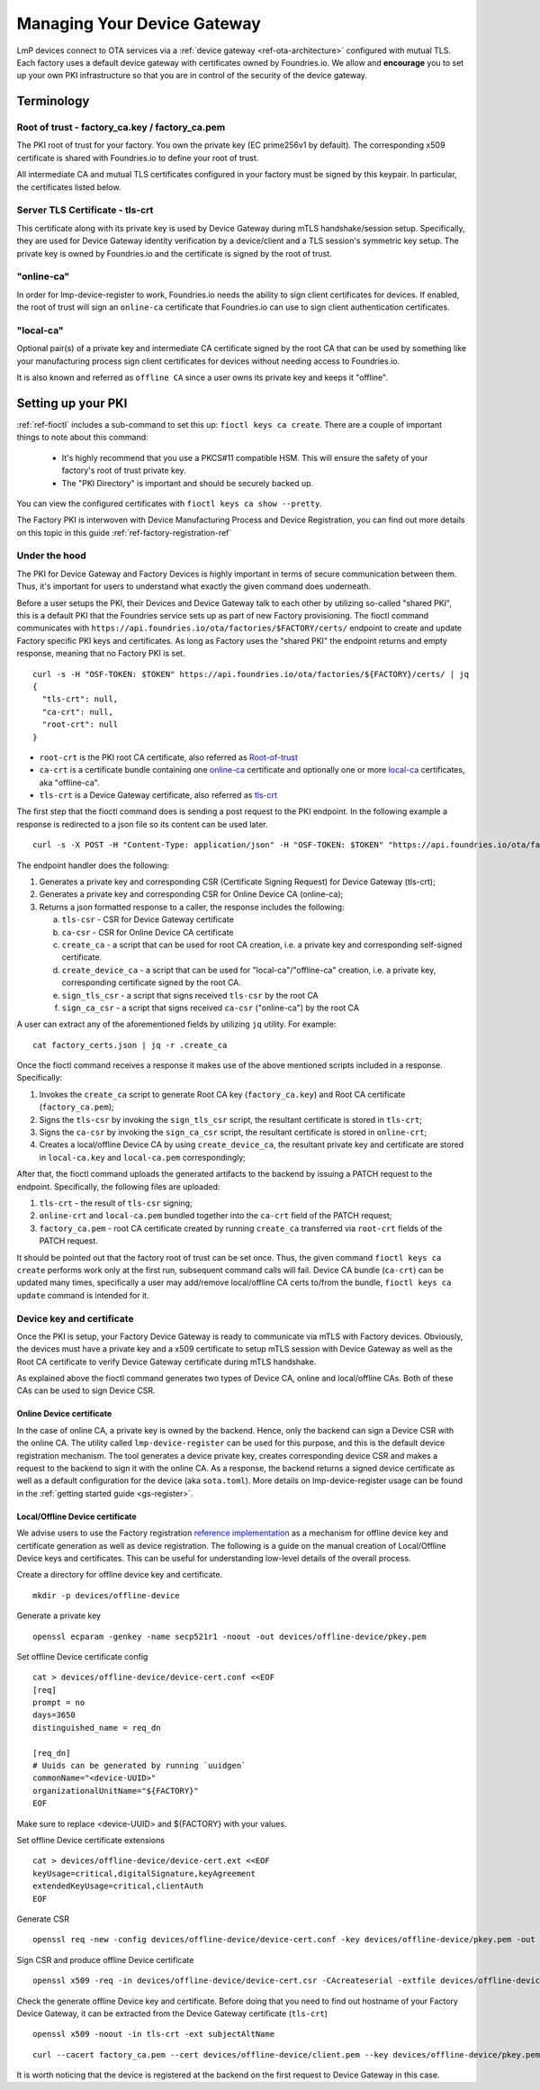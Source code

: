 .. _ref-device-gateway:

Managing Your Device Gateway
============================

LmP devices connect to OTA services via a
:ref:`device gateway <ref-ota-architecture>` configured with
mutual TLS. Each factory uses a default device gateway with
certificates owned by Foundries.io. We allow and **encourage**
you to set up your own PKI infrastructure so that you are in control
of the security of the device gateway.

Terminology
-----------

.. _Root-of-trust:

Root of trust - factory_ca.key / factory_ca.pem
~~~~~~~~~~~~~~~~~~~~~~~~~~~~~~~~~~~~~~~~~~~~~~~

The PKI root of trust for your factory. You own the private key
(EC prime256v1 by default). The corresponding x509 certificate is shared
with Foundries.io to define your root of trust.

All intermediate CA and mutual TLS certificates configured in your factory  must be signed
by this keypair. In particular, the certificates listed below.

.. _tls-crt:

Server TLS Certificate - tls-crt
~~~~~~~~~~~~~~~~~~~~~~~~~~~~~~~~

This certificate along with its private key is used by Device Gateway
during mTLS handshake/session setup.
Specifically, they are used for Device Gateway identity verification by a device/client
and a TLS session's symmetric key setup.
The private key is owned by Foundries.io and the certificate is signed by the root of trust.

.. _online-ca:

"online-ca"
~~~~~~~~~~~

In order for lmp-device-register to work, Foundries.io needs the
ability to sign client certificates for devices. If enabled, the
root of trust will sign an ``online-ca`` certificate that Foundries.io can use
to sign client authentication certificates.

.. _local-ca:

"local-ca"
~~~~~~~~~~
Optional pair(s) of a private key and intermediate CA certificate signed by the root CA that can be used by something like your
manufacturing process sign client certificates for devices without needing access to Foundries.io.

It is also known and referred as ``offline CA`` since a user owns its private key and keeps it "offline".

  .. figure:: /_static/ca_certs.png
     :align: center
     :scale: 90 %
     :alt: PKI hierarchy

Setting up your PKI
-------------------

:ref:`ref-fioctl` includes a sub-command to set this up:
``fioctl keys ca create``. There are a couple of important things to
note about this command:

 * It's highly recommend that you use a PKCS#11 compatible HSM. This
   will ensure the safety of your factory's root of trust private key.

 * The "PKI Directory" is important and should be securely backed
   up.

You can view the configured certificates with
``fioctl keys ca show --pretty``.

The Factory PKI is interwoven with Device Manufacturing Process and Device Registration,
you can find out more details on this topic in this guide :ref:`ref-factory-registration-ref`

Under the hood
~~~~~~~~~~~~~~

The PKI for Device Gateway and Factory Devices is highly important in terms of secure communication between them.
Thus, it's important for users to understand what exactly the given command does underneath.

Before a user setups the PKI, their Devices and Device Gateway talk to each other by utilizing so-called "shared PKI",
this is a default PKI that the Foundries service sets up as part of new Factory provisioning.
The fioctl command communicates with ``https://api.foundries.io/ota/factories/$FACTORY/certs/``
endpoint to create and update Factory specific PKI keys and certificates. As long as Factory uses the "shared PKI"
the endpoint returns and empty response, meaning that no Factory PKI is set.
::

    curl -s -H "OSF-TOKEN: $TOKEN" https://api.foundries.io/ota/factories/${FACTORY}/certs/ | jq
    {
      "tls-crt": null,
      "ca-crt": null,
      "root-crt": null
    }

* ``root-crt`` is the PKI root CA certificate, also referred as Root-of-trust_
* ``ca-crt`` is a certificate bundle containing one online-ca_ certificate and optionally one or more local-ca_ certificates, aka "offline-ca".
* ``tls-crt`` is a Device Gateway certificate, also referred as tls-crt_


The first step that the fioctl command does is sending a post request to the PKI endpoint.
In the following example a response is redirected to a json file so its content can be used later.

::

    curl -s -X POST -H "Content-Type: application/json" -H "OSF-TOKEN: $TOKEN" "https://api.foundries.io/ota/factories/${FACTORY}/certs/" | jq . > factory_certs.json

The endpoint handler does the following:

1. Generates a private key and corresponding CSR (Certificate Signing Request) for Device Gateway (tls-crt);
2. Generates a private key and corresponding CSR for Online Device CA (online-ca);
3. Returns a json formatted response to a caller, the response includes the following:

   a. ``tls-csr`` - CSR for Device Gateway certificate
   b. ``ca-csr`` - CSR for Online Device CA certificate
   c. ``create_ca`` - a script that can be used for root CA creation, i.e. a private key and corresponding self-signed certificate.
   d. ``create_device_ca`` - a script that can be used for "local-ca"/"offline-ca" creation, i.e. a private key, corresponding certificate signed by the root CA.
   e. ``sign_tls_csr`` - a script that signs received ``tls-csr`` by the root CA
   f. ``sign_ca_csr`` - a script that signs received ``ca-csr`` ("online-ca") by the root CA

A user can extract any of the aforementioned fields by utilizing ``jq`` utility. For example:

::

    cat factory_certs.json | jq -r .create_ca

Once the fioctl command receives a response it makes use of the above mentioned scripts included in a response.
Specifically:

1. Invokes the ``create_ca`` script to generate Root CA key (``factory_ca.key``) and Root CA certificate (``factory_ca.pem``);
2. Signs the ``tls-csr`` by invoking the ``sign_tls_csr`` script, the resultant certificate is stored in ``tls-crt``;
3. Signs the ``ca-csr`` by invoking the ``sign_ca_csr`` script, the resultant certificate is stored in ``online-crt``;
4. Creates a local/offline Device CA by using ``create_device_ca``, the resultant private key and certificate are stored in ``local-ca.key`` and ``local-ca.pem`` correspondingly;

After that, the fioctl command uploads the generated artifacts to the backend by issuing a PATCH request to the endpoint.
Specifically, the following files are uploaded:

1. ``tls-crt`` - the result of ``tls-csr`` signing;
2. ``online-crt`` and ``local-ca.pem`` bundled together into the ``ca-crt`` field of the PATCH request;
3. ``factory_ca.pem`` - root CA certificate created by running ``create_ca`` transferred via ``root-crt`` fields of the PATCH request.

It should be pointed out that the factory root of trust can be set once.
Thus, the given command ``fioctl keys ca create`` performs work only at the first run, subsequent command calls will fail.
Device CA bundle (``ca-crt``) can be updated many times, specifically a user may add/remove local/offline CA certs to/from the bundle,
``fioctl keys ca update`` command is intended for it.

Device key and certificate
~~~~~~~~~~~~~~~~~~~~~~~~~~
Once the PKI is setup, your Factory Device Gateway is ready to communicate via mTLS with Factory devices.
Obviously, the devices must have a private key and a x509 certificate to setup mTLS session with Device Gateway
as well as the Root CA certificate to verify Device Gateway certificate during mTLS handshake.

As explained above the fioctl command generates two types of Device CA, online and local/offline CAs.
Both of these CAs can be used to sign Device CSR.

Online Device certificate
*************************
In the case of online CA, a private key is owned by the backend. Hence, only the backend can sign a Device CSR with the online CA.
The utility called ``lmp-device-register`` can be used for this purpose,
and this is the default device registration mechanism. The tool generates a device private key,
creates corresponding device CSR and makes a request to the backend to sign it with the online CA.
As a response, the backend returns a signed device certificate as well as a default configuration for the device (aka ``sota.toml``).
More details on lmp-device-register usage can be found in the :ref:`getting started guide <gs-register>`.

Local/Offline Device certificate
********************************

We advise users to use the Factory registration `reference implementation`_ as a mechanism for
offline device key and certificate generation as well as device registration.
The following is a guide on the manual creation of Local/Offline Device keys and certificates.
This can be useful for understanding low-level details of the overall process.


Create a directory for offline device key and certificate.
::

    mkdir -p devices/offline-device


Generate a private key
::

    openssl ecparam -genkey -name secp521r1 -noout -out devices/offline-device/pkey.pem


Set offline Device certificate config
::

   cat > devices/offline-device/device-cert.conf <<EOF
   [req]
   prompt = no
   days=3650
   distinguished_name = req_dn

   [req_dn]
   # Uuids can be generated by running `uuidgen`
   commonName="<device-UUID>"
   organizationalUnitName="${FACTORY}"
   EOF

Make sure to replace <device-UUID> and ${FACTORY} with your values.

Set offline Device certificate extensions
::

   cat > devices/offline-device/device-cert.ext <<EOF
   keyUsage=critical,digitalSignature,keyAgreement
   extendedKeyUsage=critical,clientAuth
   EOF

Generate CSR

::

    openssl req -new -config devices/offline-device/device-cert.conf -key devices/offline-device/pkey.pem -out devices/offline-device/device-cert.csr

Sign CSR and produce offline Device certificate

::

    openssl x509 -req -in devices/offline-device/device-cert.csr -CAcreateserial -extfile devices/offline-device/device-cert.ext -CAkey local-ca.key -CA local-ca.pem -out devices/offline-device/client.pem


Check the generate offline Device key and certificate.
Before doing that you need to find out hostname of your Factory Device Gateway,
it can be extracted from the Device Gateway certificate (``tls-crt``)

::

   openssl x509 -noout -in tls-crt -ext subjectAltName

::

    curl --cacert factory_ca.pem --cert devices/offline-device/client.pem --key devices/offline-device/pkey.pem https://<device-gateway-ID>.ota-lite.foundries.io:8443/repo/targets.json | jq

It is worth noticing that the device is registered at the backend on the first request to Device Gateway in this case.


.. _reference implementation:
   https://github.com/foundriesio/factory-registration-ref
